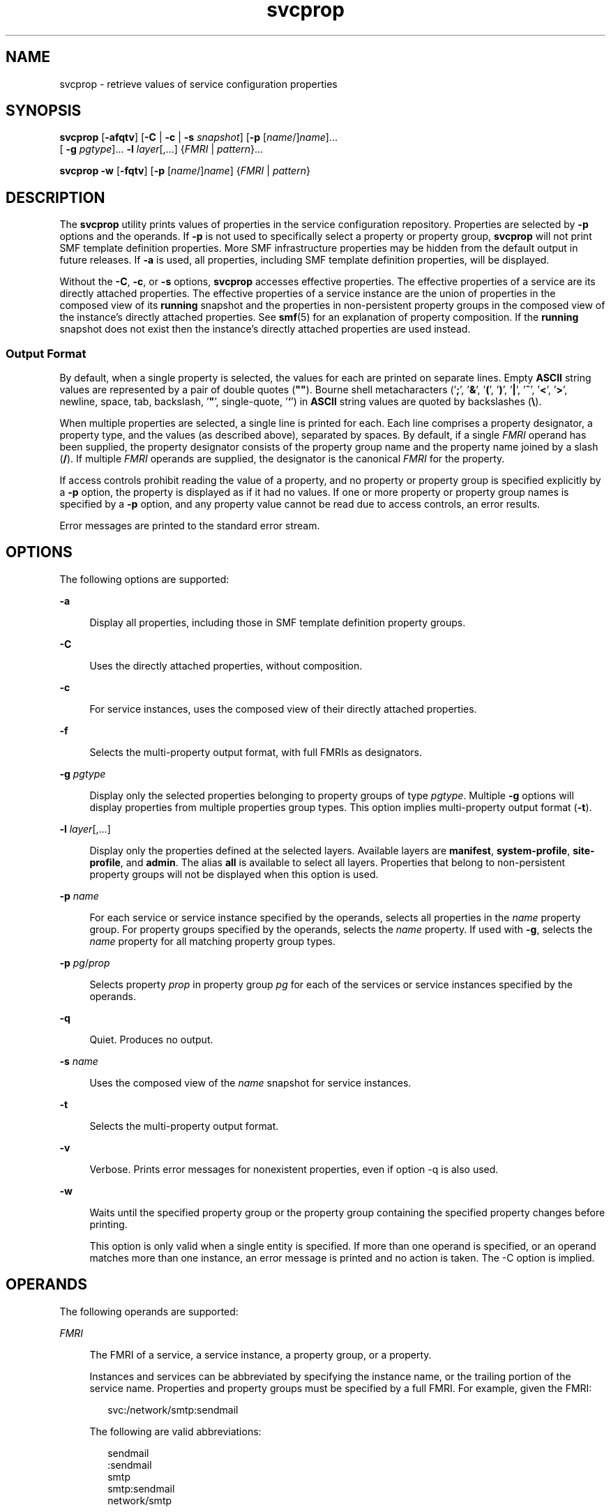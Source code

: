 '\" te
.\" Copyright (c) 2007, 2014, Oracle and/or its affiliates. All rights reserved.
.TH svcprop 1 "28 Jan 2014" "SunOS 5.11" "User Commands"
.SH NAME
svcprop \- retrieve values of service configuration properties
.SH SYNOPSIS
.LP
.nf
\fBsvcprop\fR [\fB-afqtv\fR] [\fB-C\fR | \fB-c\fR | \fB-s\fR \fIsnapshot\fR] [\fB-p\fR [\fIname\fR/]\fIname\fR]... 
     [ \fB-g\fR \fIpgtype\fR]... \fB-l\fR \fIlayer\fR[,...] {\fIFMRI\fR | \fIpattern\fR}...
.fi

.LP
.nf
\fBsvcprop\fR \fB-w\fR [\fB-fqtv\fR] [\fB-p\fR [\fIname\fR/]\fIname\fR] {\fIFMRI\fR | \fIpattern\fR}
.fi

.SH DESCRIPTION
.sp
.LP
The \fBsvcprop\fR utility prints values of properties in the service configuration repository. Properties are selected by \fB-p\fR options and the operands. If \fB-p\fR is not used to specifically select a property or property group, \fBsvcprop\fR will not print SMF template definition properties. More SMF infrastructure properties may be hidden from the default output in future releases. If \fB-a\fR is used, all properties, including SMF template definition properties, will be displayed.
.sp
.LP
Without the \fB-C\fR, \fB-c\fR, or \fB-s\fR options, \fBsvcprop\fR accesses effective properties. The effective properties of a service are its directly attached properties. The effective properties of a service instance are the union of properties in the composed view of its \fBrunning\fR snapshot and the properties in non-persistent property groups in the composed view of the instance's directly attached properties. See \fBsmf\fR(5) for an explanation of property composition. If the \fBrunning\fR snapshot does not exist then the instance's directly attached properties are used instead. 
.SS "Output Format"
.sp
.LP
By default, when a single property is selected, the values for each are printed on separate lines. Empty \fBASCII\fR string values are represented by a pair of double quotes (\fB""\fR). Bourne shell metacharacters ('\fB;\fR', '\fB&\fR\&', \&'\fB(\fR', '\fB)\fR', '\fB|\fR', '\fB^\fR', '\fB<\fR\&', '\fB>\fR', newline, space, tab, backslash, '\fB"\fR', single-quote, '\fB`\fR') in \fBASCII\fR string values are quoted by backslashes (\fB\e\fR).
.sp
.LP
When multiple properties are selected, a single line is printed for each. Each line comprises a property designator, a property type, and the values (as described above), separated by spaces. By default, if a single \fIFMRI\fR operand has been supplied, the property designator consists of the property group name and the property name joined by a slash (\fB/\fR). If multiple \fIFMRI\fR operands are supplied, the designator is the canonical \fIFMRI\fR for the property.
.sp
.LP
If access controls prohibit reading the value of a property, and no property or property group is specified explicitly by a \fB-p\fR option, the property is displayed as if it had no values. If one or more property or property group names is specified by a \fB-p\fR option, and any property value cannot be read due to access controls, an error results.
.sp
.LP
Error messages are printed to the standard error stream.
.SH OPTIONS
.sp
.LP
The following options are supported:
.sp
.ne 2
.mk
.na
\fB\fB-a\fR\fR
.ad
.sp .6
.RS 4n
Display all properties, including those in SMF template definition property groups.
.RE

.sp
.ne 2
.mk
.na
\fB\fB-C\fR\fR
.ad
.sp .6
.RS 4n
Uses the directly attached properties, without composition. 
.RE

.sp
.ne 2
.mk
.na
\fB\fB-c\fR\fR
.ad
.sp .6
.RS 4n
For service instances, uses the composed view of their directly attached properties. 
.RE

.sp
.ne 2
.mk
.na
\fB\fB-f\fR\fR
.ad
.sp .6
.RS 4n
Selects the multi-property output format, with full FMRIs as designators. 
.RE

.sp
.ne 2
.mk
.na
\fB\fB-g\fR \fIpgtype\fR\fR
.ad
.sp .6
.RS 4n
Display only the selected properties belonging to property groups of type \fIpgtype\fR. Multiple \fB-g\fR options will display properties from multiple properties group types. This option implies multi-property output format (\fB-t\fR).
.RE

.sp
.ne 2
.mk
.na
\fB\fB-l\fR \fIlayer\fR[,...]\fR
.ad
.sp .6
.RS 4n
Display only the properties defined at the selected layers. Available layers are \fBmanifest\fR, \fBsystem-profile\fR, \fBsite-profile\fR, and \fBadmin\fR. The alias \fBall\fR is available to select all layers. Properties that belong to non-persistent property groups will not be displayed when this option is used.
.RE

.sp
.ne 2
.mk
.na
\fB\fB-p\fR \fIname\fR\fR
.ad
.sp .6
.RS 4n
For each service or service instance specified by the operands, selects all properties in the \fIname\fR property group. For property groups specified by the operands, selects the \fIname\fR property. If used with \fB-g\fR, selects the \fIname\fR property for all matching property group types.
.RE

.sp
.ne 2
.mk
.na
\fB\fB-p\fR \fIpg\fR/\fIprop\fR\fR
.ad
.sp .6
.RS 4n
Selects property \fIprop\fR in property group \fIpg\fR for each of the services or service instances specified by the operands. 
.RE

.sp
.ne 2
.mk
.na
\fB\fB-q\fR\fR
.ad
.sp .6
.RS 4n
Quiet. Produces no output. 
.RE

.sp
.ne 2
.mk
.na
\fB\fB-s\fR \fIname\fR\fR
.ad
.sp .6
.RS 4n
Uses the composed view of the \fIname\fR snapshot for service instances.
.RE

.sp
.ne 2
.mk
.na
\fB\fB-t\fR\fR
.ad
.sp .6
.RS 4n
Selects the multi-property output format. 
.RE

.sp
.ne 2
.mk
.na
\fB\fB-v\fR\fR
.ad
.sp .6
.RS 4n
Verbose. Prints error messages for nonexistent properties, even if option -q is also used. 
.RE

.sp
.ne 2
.mk
.na
\fB\fB-w\fR\fR
.ad
.sp .6
.RS 4n
Waits until the specified property group or the property group containing the specified property changes before printing.
.sp
This option is only valid when a single entity is specified. If more than one operand is specified, or an operand matches more than one instance, an error message is printed and no action is taken. The -C option is implied. 
.RE

.SH OPERANDS
.sp
.LP
The following operands are supported:
.sp
.ne 2
.mk
.na
\fB\fIFMRI\fR\fR
.ad
.sp .6
.RS 4n
The FMRI of a service, a service instance, a property group, or a property.
.sp
Instances and services can be abbreviated by specifying the instance name, or the trailing portion of the service name. Properties and property groups must be specified by a full FMRI. For example, given the FMRI:
.sp
.in +2
.nf
svc:/network/smtp:sendmail
.fi
.in -2
.sp

The following are valid abbreviations:
.sp
.in +2
.nf
sendmail
:sendmail
smtp
smtp:sendmail
network/smtp
.fi
.in -2
.sp

The following are invalid abbreviations:
.sp
.in +2
.nf
mailnetwork
network/smt
.fi
.in -2
.sp

Abbreviated forms of FMRIs are Uncommitted and should not be used in scripts or other permanent tools. If an abbreviation matches multiple instances, \fBsvcprop\fR acts on each instance.
.RE

.sp
.ne 2
.mk
.na
\fBpattern\fR
.ad
.sp .6
.RS 4n
A glob pattern which is matched against the FMRIs of services and instances in the repository. See \fBfnmatch\fR(5). If a pattern matches multiple services or instances, \fBsvcprop\fR acts on each service or instance.
.RE

.SH EXAMPLES
.LP
\fBExample 1 \fRDisplaying the Value of a Single Property
.sp
.LP
The following example displays the value of the state property in the restarter property group of instance \fBdefault\fR of service \fBsystem/cron\fR. 

.sp
.in +2
.nf
example%  svcprop -p restarter/state system/cron:default
online
.fi
.in -2
.sp

.LP
\fBExample 2 \fRRetrieving Whether a Service is Enabled
.sp
.LP
Whether a service is enabled is determined by its \fB-general/enabled\fR property. This property takes immediate effect, so the \fB-c\fR option must be used:

.sp
.in +2
.nf
example%  svcprop -c -p general/enabled system/cron:default
true
.fi
.in -2
.sp

.LP
\fBExample 3 \fRDisplaying All Properties in a Property Group
.sp
.LP
On a default installation of Solaris, the following example displays all properties in the \fBgeneral\fR property group of each instance of the \fBnetwork/ntp\fR service:

.sp
.in +2
.nf
example% svcprop -p general ntp
general/package astring SUNWntpr
general/enabled boolean true
general/entity_stability astring Uncommitted
general/single_instance boolean true
.fi
.in -2
.sp

.LP
\fBExample 4 \fRTesting the Existance of a Property
.sp
.LP
The following example tests the existence of the \fBgeneral/enabled\fR property for all instances of service identity:

.sp
.in +2
.nf
example%  svcprop -q -p general/enabled identity:
example%  echo $?
0
.fi
.in -2
.sp

.LP
\fBExample 5 \fRWaiting for Property Change
.sp
.LP
The following example waits for the \fBsendmail\fR instance to change state.

.sp
.in +2
.nf
example%  svcprop -w -p restarter/state sendmail
.fi
.in -2
.sp

.LP
\fBExample 6 \fRRetrieving the Value of a Boolean Property in a Script
.sp
.LP
The following example retrieves the value of a boolean property in a script:

.sp
.in +2
.nf
set -- `svcprop -c -t -p general/enabled service`
code=$?
if [ $code -ne 0 ]; then
        echo "svcprop failed with exit code $code"           
        return 1
fi
if [ $2 != boolean ]; then
         echo "general/enabled has unexpected type $2"
         return 2
fi
if [ $# -ne 3 ]; then
          echo "general/enabled has wrong number of values"
          return 3
fi
value=$3
\&...
.fi
.in -2
.sp

.LP
\fBExample 7 \fRUsing \fBsvcprop\fR in a Script
.sp
.LP
The following example gets the value of a service property and uses it in a script (\fB/usr/bin/Xserver\fR):

.sp
.in +2
.nf
fmri=$1
prop=$2
if svcprop -q -p ${prop} ${fmri} ; then
     propval="$(svcprop -p ${prop} "${fmri}")"
     if [[ "${propval}" == "\"\"" ]] ; then
        propval=""
     fi
fi
.fi
.in -2

.LP
\fBExample 8 \fRFiltering Output by Property Group Type
.sp
.LP
The following example gets the methods for \fBsvc:/network/ssh:default\fR

.sp
.in +2
.nf
example% \fBsvcprop -p exec -g method svc:/network/ssh:default\fR
start/exec astring /lib/svc/method/sshd\e start
stop/exec astring :kill
refresh/exec astring /lib/svc/method/sshd\e restart
unconfigure/exec astring /lib/svc/method/sshd\e -u
.fi
.in -2
.sp

.LP
\fBExample 9 \fRDisplaying Administratively Customized Properties
.sp
.LP
The following command uses SMF layers to display administratively customized properties.

.sp
.in +2
.nf
example% \fBsvcprop -p config -l admin svc:/network/dns/client\fR
config/domain       astring     admin        my.domain.com
config/nameserver   net_address admin        10.22.33.44  10.44.33.11
.fi
.in -2
.sp

.SH EXIT STATUS
.sp
.LP
The following exit values are returned:
.sp
.ne 2
.mk
.na
\fB\fB0\fR\fR
.ad
.sp .6
.RS 4n
Successful completion.
.RE

.sp
.ne 2
.mk
.na
\fB\fB1\fR\fR
.ad
.sp .6
.RS 4n
An error occurred.
.RE

.sp
.ne 2
.mk
.na
\fB\fB2\fR\fR
.ad
.sp .6
.RS 4n
Invalid command line options were specified.
.RE

.SH ATTRIBUTES
.sp
.LP
See \fBattributes\fR(5) for descriptions of the following attributes:
.sp

.sp
.TS
tab() box;
cw(2.75i) |cw(2.75i) 
lw(2.75i) |lw(2.75i) 
.
ATTRIBUTE TYPEATTRIBUTE VALUE
_
Availabilitysystem/core-os
.TE

.SH SEE ALSO
.sp
.LP
\fBsvcs\fR(1), \fBinetd\fR(1M), \fBsvcadm\fR(1M), \fBsvccfg\fR(1M), \fBsvc.startd\fR(1M), \fBservice_bundle\fR(4), \fBattributes\fR(5), \fBfnmatch\fR(5), \fBsmf\fR(5), \fBsmf_method\fR(5), \fBsmf_security\fR(5)
